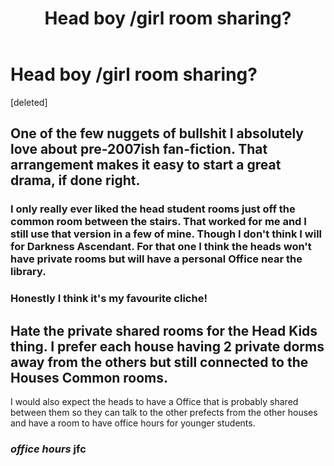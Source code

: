 #+TITLE: Head boy /girl room sharing?

* Head boy /girl room sharing?
:PROPERTIES:
:Score: 7
:DateUnix: 1494020145.0
:DateShort: 2017-May-06
:END:
[deleted]


** One of the few nuggets of bullshit I absolutely love about pre-2007ish fan-fiction. That arrangement makes it easy to start a great drama, if done right.
:PROPERTIES:
:Score: 9
:DateUnix: 1494031649.0
:DateShort: 2017-May-06
:END:

*** I only really ever liked the head student rooms just off the common room between the stairs. That worked for me and I still use that version in a few of mine. Though I don't think I will for Darkness Ascendant. For that one I think the heads won't have private rooms but will have a personal Office near the library.
:PROPERTIES:
:Author: viol8er
:Score: 3
:DateUnix: 1494040763.0
:DateShort: 2017-May-06
:END:


*** Honestly I think it's my favourite cliche!
:PROPERTIES:
:Author: twotonemonotone
:Score: 1
:DateUnix: 1494075421.0
:DateShort: 2017-May-06
:END:


** Hate the private shared rooms for the Head Kids thing. I prefer each house having 2 private dorms away from the others but still connected to the Houses Common rooms.

I would also expect the heads to have a Office that is probably shared between them so they can talk to the other prefects from the other houses and have a room to have office hours for younger students.
:PROPERTIES:
:Author: KidCoheed
:Score: -1
:DateUnix: 1494054140.0
:DateShort: 2017-May-06
:END:

*** /office hours/ jfc
:PROPERTIES:
:Author: chaosattractor
:Score: 1
:DateUnix: 1494116680.0
:DateShort: 2017-May-07
:END:
